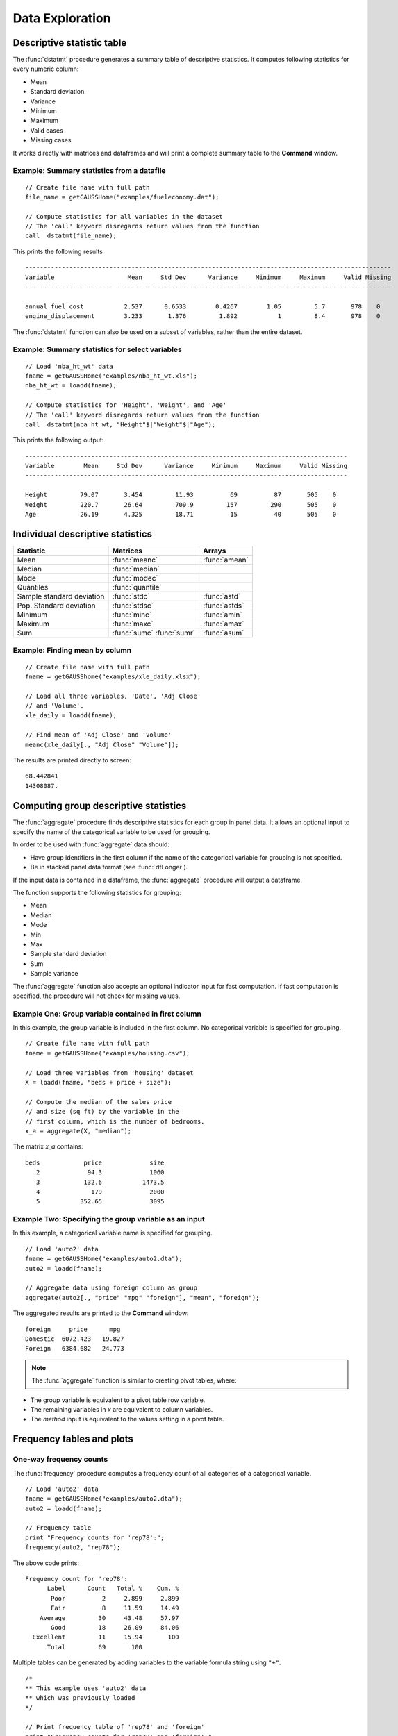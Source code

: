 Data Exploration
=============================
Descriptive statistic table
---------------------------------
The :func:`dstatmt` procedure generates a summary table of descriptive statistics. It computes following statistics for every numeric column:

* Mean
* Standard deviation
* Variance
* Minimum
* Maximum
* Valid cases
* Missing cases

It works directly with matrices and dataframes and will print a complete summary table to the **Command** window.

Example: Summary statistics from a datafile
+++++++++++++++++++++++++++++++++++++++++++++

::

  // Create file name with full path
  file_name = getGAUSSHome("examples/fueleconomy.dat");

  // Compute statistics for all variables in the dataset
  // The 'call' keyword disregards return values from the function
  call  dstatmt(file_name);

This prints the following results

::

  ----------------------------------------------------------------------------------------------------
  Variable                    Mean     Std Dev      Variance     Minimum     Maximum     Valid Missing
  ----------------------------------------------------------------------------------------------------

  annual_fuel_cost           2.537      0.6533        0.4267        1.05         5.7       978    0
  engine_displacement        3.233       1.376         1.892           1         8.4       978    0


The :func:`dstatmt` function can also be used on a subset of variables, rather than the entire dataset.

Example: Summary statistics for select variables
++++++++++++++++++++++++++++++++++++++++++++++++++

::

  // Load 'nba_ht_wt' data
  fname = getGAUSSHome("examples/nba_ht_wt.xls");
  nba_ht_wt = loadd(fname);

  // Compute statistics for 'Height', 'Weight', and 'Age'
  // The 'call' keyword disregards return values from the function
  call  dstatmt(nba_ht_wt, "Height"$|"Weight"$|"Age");

This prints the following output:

::

  ----------------------------------------------------------------------------------------
  Variable        Mean     Std Dev      Variance     Minimum     Maximum     Valid Missing
  ----------------------------------------------------------------------------------------

  Height         79.07       3.454         11.93          69          87       505    0
  Weight         220.7       26.64         709.9         157         290       505    0
  Age            26.19       4.325         18.71          15          40       505    0

Individual descriptive statistics
-----------------------------------

+--------------------------+---------------------+--------------------+
| Statistic                | Matrices            | Arrays             |
+==========================+=====================+====================+
| Mean                     | :func:`meanc`       | :func:`amean`      |
+--------------------------+---------------------+--------------------+
| Median                   | :func:`median`      |                    |
+--------------------------+---------------------+--------------------+
| Mode                     | :func:`modec`       |                    |
+--------------------------+---------------------+--------------------+
| Quantiles                | :func:`quantile`    |                    |
+--------------------------+---------------------+--------------------+
| Sample standard deviation| :func:`stdc`        | :func:`astd`       |
+--------------------------+---------------------+--------------------+
| Pop. Standard deviation  | :func:`stdsc`       | :func:`astds`      |
+--------------------------+---------------------+--------------------+
| Minimum                  | :func:`minc`        | :func:`amin`       |
+--------------------------+---------------------+--------------------+
| Maximum                  | :func:`maxc`        | :func:`amax`       |
+--------------------------+---------------------+--------------------+
| Sum                      | :func:`sumc`        | :func:`asum`       |
|                          | :func:`sumr`        |                    |
+--------------------------+---------------------+--------------------+


Example: Finding mean by column
+++++++++++++++++++++++++++++++++

::

  // Create file name with full path
  fname = getGAUSShome("examples/xle_daily.xlsx");

  // Load all three variables, 'Date', 'Adj Close'
  // and 'Volume'.
  xle_daily = loadd(fname);

  // Find mean of 'Adj Close' and 'Volume'
  meanc(xle_daily[., "Adj Close" "Volume"]);

The results are printed directly to screen:

::

  68.442841
  14308087.


Computing group descriptive statistics
---------------------------------------
The :func:`aggregate` procedure finds descriptive statistics for each group in panel data. It allows an optional input to specify the name of the categorical variable to be used for grouping.

In order to be used with :func:`aggregate` data should:

- Have group identifiers in the first column if the name of the categorical variable for grouping is not specified.
- Be in stacked panel data format (see :func:`dfLonger`).

If the input data is contained in a dataframe, the :func:`aggregate` procedure will output a dataframe.
    
The function supports the following statistics for grouping:

* Mean
* Median
* Mode
* Min
* Max
* Sample standard deviation
* Sum
* Sample variance

The :func:`aggregate` function also accepts an optional indicator input for fast computation. If fast computation is specified, the procedure will not check for missing values.  

Example One: Group variable contained in first column
++++++++++++++++++++++++++++++++++++++++++++++++++++++
In this example, the group variable is included in the first column. No categorical variable is specified for grouping.

::

  // Create file name with full path
  fname = getGAUSSHome("examples/housing.csv");

  // Load three variables from 'housing' dataset
  X = loadd(fname, "beds + price + size");

  // Compute the median of the sales price
  // and size (sq ft) by the variable in the
  // first column, which is the number of bedrooms.
  x_a = aggregate(X, "median");

The matrix *x_a* contains:

::

    beds            price             size
       2             94.3             1060
       3            132.6           1473.5
       4              179             2000
       5           352.65             3095

Example Two: Specifying the group variable as an input
++++++++++++++++++++++++++++++++++++++++++++++++++++++++
In this example, a categorical variable name is specified for grouping.

::

  // Load 'auto2' data
  fname = getGAUSSHome("examples/auto2.dta");
  auto2 = loadd(fname);

  // Aggregate data using foreign column as group
  aggregate(auto2[., "price" "mpg" "foreign"], "mean", "foreign");

The aggregated results are printed to the **Command** window:

::

  foreign     price      mpg
  Domestic  6072.423   19.827
  Foreign   6384.682   24.773

.. note :: The :func:`aggregate` function is similar to creating pivot tables, where:  

* The group variable is equivalent to a pivot table row variable.   
* The remaining variables in *x* are equivalent to column variables.  
* The *method* input is equivalent to the values setting in a pivot table.   
    
Frequency tables and plots
-----------------------------
One-way frequency counts 
+++++++++++++++++++++++++
The :func:`frequency` procedure computes a frequency count of all categories of a categorical variable.

::

  // Load 'auto2' data
  fname = getGAUSSHome("examples/auto2.dta");
  auto2 = loadd(fname);

  // Frequency table
  print "Frequency counts for 'rep78':";
  frequency(auto2, "rep78");

The above code prints:

::

     Frequency count for 'rep78':
           Label      Count   Total %    Cum. % 
            Poor          2     2.899     2.899 
            Fair          8     11.59     14.49 
         Average         30     43.48     57.97 
            Good         18     26.09     84.06 
       Excellent         11     15.94       100 
           Total         69       100

Multiple tables can be generated by adding variables to the variable formula string using ``"+"``. 

::

  /*
  ** This example uses 'auto2' data
  ** which was previously loaded
  */
         
  // Print frequency table of 'rep78' and 'foreign'
  print "Frequency counts for 'rep78' and 'foreign':";
  frequency(auto2, "rep78 + foreign");

::

    Frequency counts for 'rep78' and 'foreign':
        
        Label      Count   Total %    Cum. % 
         Poor          2     2.899     2.899 
         Fair          8     11.59     14.49 
      Average         30     43.48     57.97 
         Good         18     26.09     84.06 
    Excellent         11     15.94       100 
        Total         69       100           


        Label      Count   Total %    Cum. % 
     Domestic         52     70.27     70.27 
      Foreign         22     29.73       100 
        Total         74       100           
    
         
An optional indicator input can be used with the :func:`frequency` procedure to sort the table in descending order. 

::

  /*
  ** This example uses 'auto2' data
  ** which was previously loaded
  */
  
  // Print sorted frequency table of 'rep78'
  print "Sorted frequency count for 'rep78':";
  frequency(auto2, "rep78", 1);
         
::

        Sorted frequency count for 'rep78':
            
        Label      Count   Total %    Cum. % 
      Average         30     43.48     43.48 
         Good         18     26.09     69.57 
    Excellent         11     15.94     85.51 
         Fair          8     11.59      97.1 
         Poor          2     2.899       100 
        Total         69       100          
            
As an alternative to :func:`frequency`, the :func:`counts` procedure counts the numbers of elements of a vector that fall into specified ranges and can be used to create frequency tables.

For example, to find the frequency of each category for a categorical variable, use :func:`counts` with the unique category keys as cutoffs.

::

  /*
  ** Create frequency table of 'rep78' 
  ** using counts procedure and
  ** auto2 data loaded in earlier example
  */
  print "Frequency table of rep78:";

  // Extract column labels
  { label, keyvalues } = getcollabels(auto2, "rep78");
  
  // Get data counts using keyvalues
  counts(auto2[., "rep78"], keyvalues);

::

  Frequency table of rep78:

       2.0000000
       8.0000000
       30.000000
       18.000000
       11.000000


Frequency plots
+++++++++++++++++
The :func:`plotFreq` procedure will compute and plot frequencies for a categorical variable. A quick plot can be generated using default formatting or an optional :class:`plotControlStructure` can be used for custom formatting. An optional indicator input can be used with the :func:`plotFreq` procedure to sort the bars in descending order. 
 
 
Plotting category frequency  
^^^^^^^^^^^^^^^^^^^^^^^^^^^^

::

  // Load 'auto2' data
  fname = getGAUSSHome("examples/auto2.dta");
  auto2 = loadd(fname);

  // Frequency plot of 'rep78' categories
  plotFreq(auto2, "rep78");

.. figure:: ../_static/images/plotfreq.jpg
    :scale: 50%

Plotting sorted frequencies
^^^^^^^^^^^^^^^^^^^^^^^^^^^^^

In this example, the optional argument is used to specify that the bars should be sorted in order from most frequently to least frequently occurring.

::

  /*
  ** This example uses 'auto2' data
  ** which was previously loaded
  */
  
  // Sorted frequency plot of 'rep78'
  plotFreq(auto2, "rep78", 1);

.. figure:: ../_static/images/plotfreq2.jpg
    :scale: 50%
       
Customizing frequency plots 
^^^^^^^^^^^^^^^^^^^^^^^^^^^^^^

In the next example, a :class:`plotControl` structure is used to add a title to the sorted frequency plot. 

::

  /*
  ** This example uses 'auto2' data
  ** which was previously loaded
  */
    
  // Declare plotControl structure
  struct plotControl myPlt;
  myPlt = plotGetDefaults("bar");

  // Set title
  plotSetTitle(&myPlt, "Frequency of `Rep78`");

  // Sorted frequency plot of 'rep78' with custom format
  // using myPlt structure
  plotFreq(myPlt, auto2, "rep78", 1);

.. figure:: ../_static/images/plotfreq3.jpg
    :scale: 50%
    
Two-way tables  
+++++++++++++++++

The :func:`tabulate` procedure generates two-way tables and returns the counts as a dataframe. 

Basic tabulation with the :func:`tabulate` procedure requires:

* A dataframe or filename input.
* A formula string to specify which variables to include in the table. 

The formula string specifies the row variable on the left-hand side of the tilde and column variables on the right-hand side. 

::

    // Load 'tips2' dataset
    fname = getGAUSSHome("examples/tips2.dta");
    tips  = loadd(fname);

    // Create two-way table with sex in rows 
    // and smoking status in columns
    call tabulate(tips, "sex ~ smoker");

::

    ============================================================
          sex                   smoker                 Total
    ============================================================
                          No            Yes


       Female             55             33               88
         Male             99             60              159

        Total            154             93              247
    ============================================================

Multiple tables can be generated by including additional right-hand side column variables using ``"+"``.

::

    /*
    ** This example uses 'tips' data
    ** which was previously loaded
    */
    
    // Generate separate tables for sex vs smoker
    // and sex vs time 
    call tabulate(tips, "sex ~ smoker + time");

::

    ============================================================
              sex                   smoker                 Total
    ============================================================
                               No            Yes


          Female             55             33               88
            Male             99             60              159

           Total            154             93              247
    ============================================================
             sex                    time                  Total
    ============================================================
                          Lunch         Dinner


          Female             35             53               88
            Male             33            126              159

           Total             68            179              247
   ============================================================
   
An optional :class:`tabControl` structure input can be used for advanced options including. An instance of the :class:`tabControl` structure, *tCtl*, includes the following members:
    
+----------------------+------------------------------------------------------------------+
| Member               | Description                                                      |
+======================+==================================================================+
| *tCtl.exclude*       | String, the categories to be excluded from table counts. Totals  |
|                      | will not include observations in excluded categories.            |
+----------------------+------------------------------------------------------------------+
| *tCtl.UnusedLevels*  | Scalar, indicates whether to include unused levels in table. Set |
|                      | to 0 to remove unused levels from the table. Default = 1.        |
+----------------------+------------------------------------------------------------------+    

Dropping unused categories from the table
^^^^^^^^^^^^^^^^^^^^^^^^^^^^^^^^^^^^^^^^^^
    
Consider the following two-way frequency table:

::

    /*
    ** This example uses 'tips' data
    ** which was previously loaded
    */
    
    // Take the first 50 observations of
    // previously loaded 'tips' data as a sample
    tips_subset = tips[1:50, .];

    // Compute and print the frequency table
    call tabulate(tips_subset, "day ~ smoker");

::

     ============================================================
                 day                   smoker               Total
     ============================================================
                                 No            Yes


                Thur              0              0              0
                 Fri              0              0              0
                 Sat             23              0             23
                 Sun             27              0             27

               Total             50              0             50
     ============================================================

The *unusedCategories* member of the :class:`tabControl` structure can be used to drop the unused *day* categories, *Thur* and *Fri*, as well as theunused *Yes* smoker category from the table. 

::

    /*
    ** This example uses 'tips' data
    ** which was previously loaded
    */
    
    // Declare an instance of the 
    // tabControl structure
    // and fill with defaults
    struct tabControl tbctl;
    tbctl = tabControlCreate();

    // Supress unrepresented categories
    // by setting unusedLevels member to 0
    tbctl.unusedLevels = 0;

    // Compute and print the frequency table
    call tabulate(tips_subset, "day ~ smoker", tbctl);

The table no longer includes the unused categories from the table. 

::

    =============================================
                day         smoker          Total
    =============================================
                                No


                Sat             23             23
                Sun             27             27

              Total             50             50
    =============================================

Excluding specified categories from the table  
^^^^^^^^^^^^^^^^^^^^^^^^^^^^^^^^^^^^^^^^^^^^^^

Specific categories can be excluding from the table using the *exclude* member of the :class:`tabControl` structure. This input is a string array input which must include the variable name and the associated category, separated by a ``":"``.

::

    /*
    ** This example uses 'tips' data
    ** which was previously loaded
    */
    
    // Declare an instance of the 
    // tabControl structure
    // and fill with defaults
    struct tabControl tbctl;
    tbctl = tabControlCreate();

    // Exclude non-smokers from the table
    tbctl.exclude = "smoker:No";

    // Compute and print the frequency table
    call tabulate(tips, "day ~ smoker", tbctl);

::

    =============================================
                day         smoker          Total
    =============================================
                              Yes


               Thur             17             17 
                Fri             15             15 
                Sat             42             42 
                Sun             19             19 

              Total             93             93
    =============================================
   
Associations and correlations
----------------------------------

Computing correlations
+++++++++++++++++++++++

Two GAUSS functions are available for computing correlations of a sample:

+----------------------+------------------------------------------+
| Function             | Description                              |
+======================+==========================================+
| :func:`corrms`       | Computes the sample correlation using a  |
|                      | moment matrix as the input.              |
+----------------------+------------------------------------------+
| :func:`corrxs`       | Computes the sample correlation using a  |
|                      | data matrix as the input.                |
+----------------------+------------------------------------------+

Example:Finding correlation of height and weight in NBA players
^^^^^^^^^^^^^^^^^^^^^^^^^^^^^^^^^^^^^^^^^^^^^^^^^^^^^^^^^^^^^^^^
    
::

  // Load 'nba_ht_wt' data
  fname = getGAUSSHome("examples/nba_ht_wt.xls");
  nba_ht_wt = loadd(fname);


  // Calculate correlation of height and weight
  corrxs(nba_ht_wt[., "Height" "Weight"]);

This prints the correlations to screen:

::

      Height           Weight
   1.0000000       0.82071923
  0.82071923        1.0000000


.. note:: The :func:`corrms` and :func:`corrxs` functions compute the sample correlation matrix. To compute the population correlation matrix use :func:`corrm` or :func:`corrx`.

Finding variance-covariance
+++++++++++++++++++++++++++

Two GAUSS functions are available for computing covariances of a sample:

+-------------------------+------------------------------------------+
| Function                | Description                              |
+=========================+==========================================+
| :func:`varCovMS`        | Computes the variance-covariance matrix  |
|                         | using a moment matrix as the input.      |
+-------------------------+------------------------------------------+
| :func:`varCovXS`        | Computes the variance-covariance matrix  |
|                         | using a data matrix as the input.        |
+-------------------------+------------------------------------------+

Example: Finding variance/covariance of height and weight in NBA players
^^^^^^^^^^^^^^^^^^^^^^^^^^^^^^^^^^^^^^^^^^^^^^^^^^^^^^^^^^^^^^^^^^^^^^^^^
    
::

  // Load 'nba_ht_wt' data
  fname = getGAUSSHome("examples/nba_ht_wt.xls");
  nba_ht_wt = loadd(fname);


  // Calculate variance-covariance
  // of height and weight
  varCovxs(nba_ht_wt[., "Height" "Weight"]);

This prints the following variance/covariance matrix:

::

  11.930245        75.527346
  75.527346        709.85534

.. note:: The :func:`covVarMS` and :func:`covVarXS` functions compute the sample variance/covariance. It is computed as the moment matrix of deviations about the mean divided by the number of observations minus one, *N−1*. For a population covariance matrix which uses *N* rather than *N−1* see :func:`varCovM()` or :func:`varCovX()`.

Exploratory data visualizations
---------------------------------
GAUSS graphics are powerful enough to generate custom, publication quality plots but are equally useful for generating quick exploratory plots. Supported plots include:
    
    * XY plots.
    * Surface plots.
    * Time-series plots.
    * Box plots.
    * Histograms.
    * Log-Log, Log-X, and Log-Y plots.
    * Bar plots.
    * Contour plots. 
    * Area plots. 
    
This section offers an introduction to a selection of visualization tools for preliminary data exploration. It is not meant to act as a comprehensive GAUSS graphics guide.    
    
Histograms
+++++++++++
Histograms of data can be plotted using one of three functions:

*  The :func:`plotHist` function which computes and graphs a frequency histogram for a given vector of data.
*  The :func:`plotHistP` function which computes and graphs a percent frequency histogram for a given vector of data..
*  The :func:`plotHistF` function which graphs a histogram given vector of frequency counts.

.. note:: These functions do not currently utilize the categorical labels and :func:`plotFreq` is recommended for categorical variables with labels.

Frequency histograms
^^^^^^^^^^^^^^^^^^^^^
    
The :func:`plotHist` function requires two inputs, a vector of data and the number of bins.
    
::
  
  // Load 'nba_ht_wt' data
  fname = getGAUSSHome("examples/nba_ht_wt.xls");
  nba_ht_wt = loadd(fname);
    
  // Plot histogram of heights with 15 bins
  plotHist(nba_ht_wt[., "Height"], 20);

.. figure:: ../_static/images/nba-hist1.jpg
      :scale: 50 %
    
Percent frequency histograms  
^^^^^^^^^^^^^^^^^^^^^^^^^^^^^
    
The :func:`plotHistP` function also requires two inputs, a vector of data and the number of bins.
  
::

  /*
  ** This example uses 'nba_ht_wt' data
  ** which was previously loaded
  */
  
  // Plot histogram of heights with 15 bins
  plotHistP(nba_ht_wt[., "Height"], 20);

.. figure:: ../_static/images/nba-hist2.jpg
      :scale: 50 %
      
Scatter plots
++++++++++++++

The :func:`plotScatter` function creates a quick scatter plot using either:

* A *x* and *y* input.
* A dataframe name and formula string specifying *x* and *y*.

Using a dataframe with a formula string, will result in automatic labeling of the *x* and *y* axis. To add additional custom formatting, use the :class:`plotControl` structure.

Example: Scatter plots with formula strings  
^^^^^^^^^^^^^^^^^^^^^^^^^^^^^^^^^^^^^^^^^^^

::

   // Load 'nba_ht_wt' data
   fname = getGAUSSHome("examples/nba_ht_wt.xls");
   nba_ht_wt = loadd(fname);

   // Plot height and weight
   plotScatter(nba_ht_wt, "Weight ~ Height");

.. figure:: ../_static/images/nba-scatter1.jpg
      :scale: 50 %
      
The scatter points can be color coded by categories using the ``"by"`` keyword in the formula string.

::

   /*
   ** This example uses 'nba_ht_wt' data
   ** which was previously loaded
   */

   // Plot height and weight
   // color coded by 'position'
   plotScatter(nba_ht_wt, "Weight ~ Height + by(Pos)");

.. figure:: ../_static/images/nba-scatter2.jpg
      :scale: 50 %
      
Box plots
+++++++++

The :func:`plotBox` procedure graphs data using the box graph percentile method. The procedure allows for three different sets of inputs:

* A dataframe and a formula string. 
* A list group numbers or string labels corresponding to each column data and a data matrix.
* A categorical dataframe vector and a data matrix.

Example: Using a dataframe and formula string to generate a box plot
^^^^^^^^^^^^^^^^^^^^^^^^^^^^^^^^^^^^^^^^^^^^^^^^^^^^^^^^^^^^^^^^^^^^

::

   // Load 'auto2' data
   fname = getGAUSSHome("examples/auto2.dta");
   auto2 = loadd(fname);

   // Draw a box plot with 'mpg' data for each of
   // the two categories in 'foreign'
   plotBox(auto2, "mpg ~ foreign");

.. figure:: ../_static/images/box-plot1.jpg
      :scale: 50 %

Like the scatter plot, box plots can be split by categories using the ``"by"`` keyword in the formula string.

::

    // Import data
    fname = getGAUSSHome("examples/tips2.dta");
    tips = loadd(fname);

    // Draw a box with 'tip' data for each day,
    // split by whether 'smoker' equals yes or no.
    plotBox(tips, "tip ~ day + by(smoker)");

.. figure:: ../_static/images/box-plot2.jpg
      :scale: 50 %

Kernel Density Plots
+++++++++++++++++++++

The :func:`kernelDensity` procedure computes and plots kernel densities, with support for 13 different kernels:

* Normal (default). 
* Epanechnikov.
* Biweight.
* Triangular.
* Rectangular.
* Truncated normal.
* Parzen.
* Cosine.
* Triweight.
* Tricube.
* Logistic.
* Sigmoid.
* Silverman.

::

    // Load 'nba_ht_wt' data
    fname = getGAUSSHome("examples/nba_ht_wt.xls");
    nba_ht_wt = loadd(fname);
    
    // Plot kernel density using normal kernel
    call kerneldensity(nba_ht_wt, "Height");

.. figure:: ../_static/images/nba-kd1.jpg
      :scale: 50 %
      
Multiple kernels can be compared in a single plot using the optional *kernel* input.

:: 

    /*
    ** This example uses 'nba_ht_wt' data
    ** which was previously loaded
    */
    
    // Specify kernels to compute
    // 1           Normal
    // 2           Epanechnikov
    // 3           Biweight
    kernels = { 1, 2, 3};
    
    // Plot kernel density using normal kernel
    call kerneldensity(nba_ht_wt, "Height", kernels);

.. figure:: ../_static/images/nba-kd2.jpg
      :scale: 50 %
